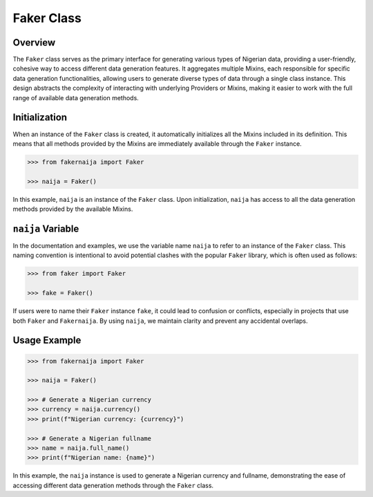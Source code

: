 Faker Class
===========

Overview
--------

The ``Faker`` class serves as the primary interface for generating various types of Nigerian data, providing a user-friendly, cohesive way to access different data generation features. It aggregates multiple Mixins, each responsible for specific data generation functionalities, allowing users to generate diverse types of data through a single class instance. This design abstracts the complexity of interacting with underlying Providers or Mixins, making it easier to work with the full range of available data generation methods.

Initialization
--------------

When an instance of the ``Faker`` class is created, it automatically initializes all the Mixins included in its definition. This means that all methods provided by the Mixins are immediately available through the ``Faker`` instance.

.. code-block:: python

    >>> from fakernaija import Faker

    >>> naija = Faker()

In this example, ``naija`` is an instance of the ``Faker`` class. Upon initialization, ``naija`` has access to all the data generation methods provided by the available Mixins.

``naija`` Variable
------------------

In the documentation and examples, we use the variable name ``naija`` to refer to an instance of the ``Faker`` class. This naming convention is intentional to avoid potential clashes with the popular ``Faker`` library, which is often used as follows:

.. code-block:: python

    >>> from faker import Faker

    >>> fake = Faker()

If users were to name their ``Faker`` instance ``fake``, it could lead to confusion or conflicts, especially in projects that use both ``Faker`` and ``Fakernaija``. By using ``naija``, we maintain clarity and prevent any accidental overlaps.

Usage Example
-------------

.. code-block:: python

    >>> from fakernaija import Faker

    >>> naija = Faker()

    >>> # Generate a Nigerian currency
    >>> currency = naija.currency()
    >>> print(f"Nigerian currency: {currency}")

    >>> # Generate a Nigerian fullname
    >>> name = naija.full_name()
    >>> print(f"Nigerian name: {name}")

In this example, the ``naija`` instance is used to generate a Nigerian currency and fullname, demonstrating the ease of accessing different data generation methods through the ``Faker`` class.
